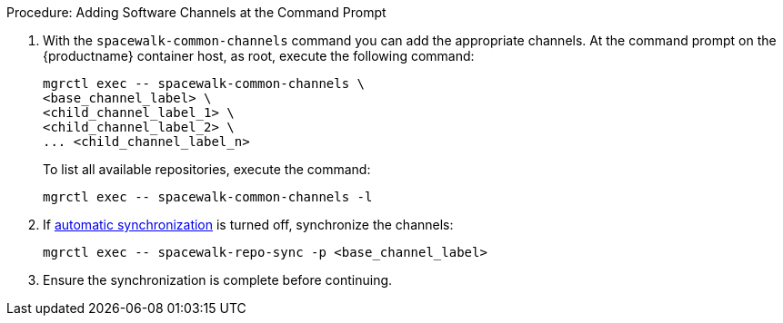 .Procedure: Adding Software Channels at the Command Prompt

. With the [command]``spacewalk-common-channels`` command you can add the appropriate channels.
  At the command prompt on the {productname} container host, as root, execute the following command:

+

[source,shell]
----
mgrctl exec -- spacewalk-common-channels \
<base_channel_label> \
<child_channel_label_1> \
<child_channel_label_2> \
... <child_channel_label_n>
----

+

To list all available repositories, execute the command:

+

[source,shell]
----
mgrctl exec -- spacewalk-common-channels -l
----

. If xref:administration:custom-channels.adoc#_custom_channel_synchronization[automatic synchronization] is turned off, synchronize the channels:

+

[source,shell]
----
mgrctl exec -- spacewalk-repo-sync -p <base_channel_label>
----

. Ensure the synchronization is complete before continuing.

